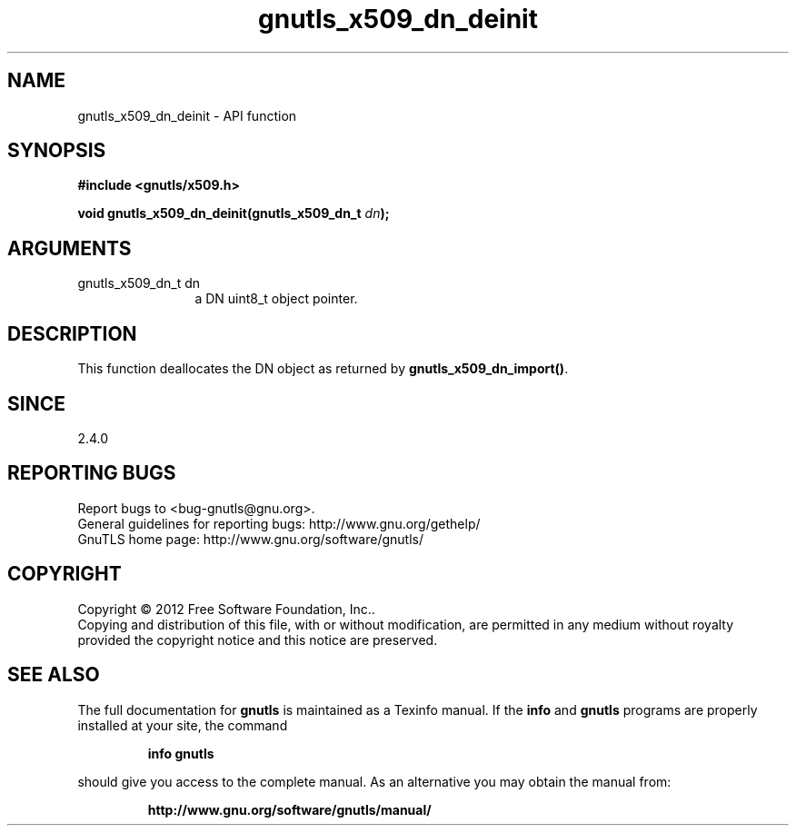 .\" DO NOT MODIFY THIS FILE!  It was generated by gdoc.
.TH "gnutls_x509_dn_deinit" 3 "3.0.13" "gnutls" "gnutls"
.SH NAME
gnutls_x509_dn_deinit \- API function
.SH SYNOPSIS
.B #include <gnutls/x509.h>
.sp
.BI "void gnutls_x509_dn_deinit(gnutls_x509_dn_t " dn ");"
.SH ARGUMENTS
.IP "gnutls_x509_dn_t dn" 12
a DN uint8_t object pointer.
.SH "DESCRIPTION"
This function deallocates the DN object as returned by
\fBgnutls_x509_dn_import()\fP.
.SH "SINCE"
2.4.0
.SH "REPORTING BUGS"
Report bugs to <bug-gnutls@gnu.org>.
.br
General guidelines for reporting bugs: http://www.gnu.org/gethelp/
.br
GnuTLS home page: http://www.gnu.org/software/gnutls/

.SH COPYRIGHT
Copyright \(co 2012 Free Software Foundation, Inc..
.br
Copying and distribution of this file, with or without modification,
are permitted in any medium without royalty provided the copyright
notice and this notice are preserved.
.SH "SEE ALSO"
The full documentation for
.B gnutls
is maintained as a Texinfo manual.  If the
.B info
and
.B gnutls
programs are properly installed at your site, the command
.IP
.B info gnutls
.PP
should give you access to the complete manual.
As an alternative you may obtain the manual from:
.IP
.B http://www.gnu.org/software/gnutls/manual/
.PP
